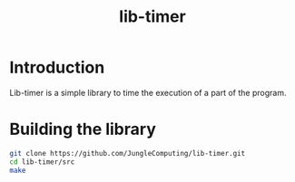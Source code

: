 #+title: lib-timer

* Introduction

Lib-timer is a simple library to time the execution of a part of the
program.

* Building the library

#+begin_src sh
git clone https://github.com/JungleComputing/lib-timer.git
cd lib-timer/src
make
#+end_src
